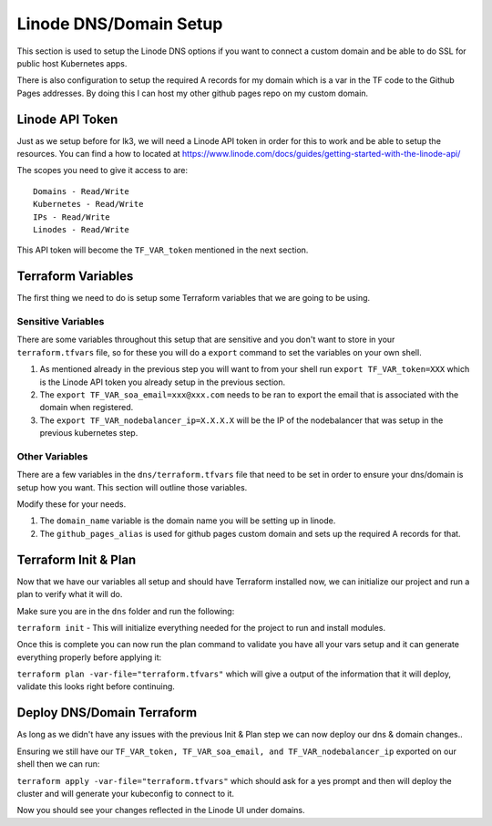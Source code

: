 ***********************
Linode DNS/Domain Setup
***********************
This section is used to setup the Linode DNS options if you want to connect a custom domain and be able to do SSL for public host Kubernetes apps.

There is also configuration to setup the required A records for my domain which is a var in the TF code to the Github Pages addresses.  By doing this I can host my other github pages repo on my custom domain.

Linode API Token
----------------
Just as we setup before for lk3, we will need a Linode API token in order for this to work and be able to setup the resources.  You can find a how to located at https://www.linode.com/docs/guides/getting-started-with-the-linode-api/

The scopes you need to give it access to are:

.. parsed-literal::

    Domains - Read/Write
    Kubernetes - Read/Write
    IPs - Read/Write
    Linodes - Read/Write

This API token will become the ``TF_VAR_token`` mentioned in the next section.

Terraform Variables
-------------------
The first thing we need to do is setup some Terraform variables that we are going to be using.

Sensitive Variables
^^^^^^^^^^^^^^^^^^^
There are some variables throughout this setup that are sensitive and you don't want to store in your ``terraform.tfvars`` file, so for these you will do a ``export`` command to set the variables on your own shell.

1. As mentioned already in the previous step you will want to from your shell run ``export TF_VAR_token=XXX`` which is the Linode API token you already setup in the previous section.
2. The ``export TF_VAR_soa_email=xxx@xxx.com`` needs to be ran to export the email that is associated with the domain when registered.
3. The ``export TF_VAR_nodebalancer_ip=X.X.X.X`` will be the IP of the nodebalancer that was setup in the previous kubernetes step.

Other Variables
^^^^^^^^^^^^^^^
There are a few variables in the ``dns/terraform.tfvars`` file that need to be set in order to ensure your dns/domain is setup how you want.  This section will outline those variables.

Modify these for your needs.

1. The ``domain_name`` variable is the domain name you will be setting up in linode.
2. The ``github_pages_alias`` is used for github pages custom domain and sets up the required A records for that.

Terraform Init & Plan
---------------------
Now that we have our variables all setup and should have Terraform installed now, we can initialize our project and run a plan to verify what it will do.

Make sure you are in the ``dns`` folder and run the following:

``terraform init`` - This will initialize everything needed for the project to run and install modules.

Once this is complete you can now run the plan command to validate you have all your vars setup and it can generate everything properly before applying it:

``terraform plan -var-file="terraform.tfvars"`` which will give a output of the information that it will deploy, validate this looks right before continuing.

Deploy DNS/Domain Terraform
---------------------------
As long as we didn't have any issues with the previous Init & Plan step we can now deploy our dns & domain changes..

Ensuring we still have our ``TF_VAR_token, TF_VAR_soa_email, and TF_VAR_nodebalancer_ip`` exported on our shell then we can run:

``terraform apply -var-file="terraform.tfvars"`` which should ask for a yes prompt and then will deploy the cluster and will generate your kubeconfig to connect to it.

Now you should see your changes reflected in the Linode UI under domains.